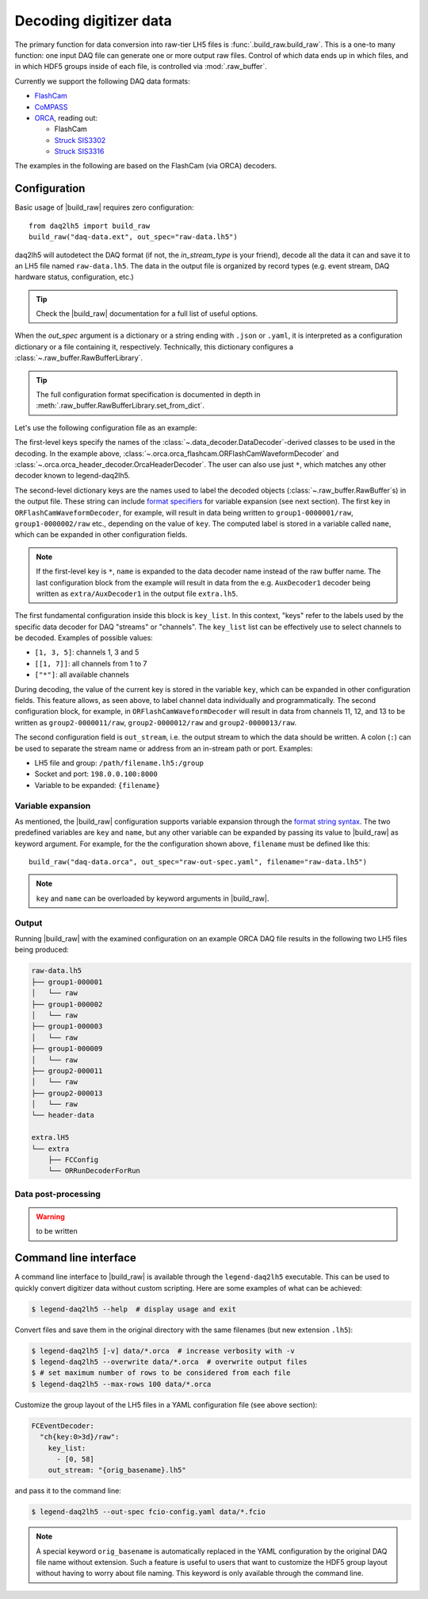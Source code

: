 Decoding digitizer data
=======================

The primary function for data conversion into raw-tier LH5 files is
:func:`.build_raw.build_raw`. This is a one-to many function: one input DAQ
file can generate one or more output raw files. Control of which data ends up
in which files, and in which HDF5 groups inside of each file, is controlled via
:mod:`.raw_buffer`.

Currently we support the following DAQ data formats:

* `FlashCam <https://www.mizzi-computer.de/home>`_
* `CoMPASS <https://www.caen.it/products/compass>`_
* `ORCA <https://github.com/unc-enap/Orca>`_, reading out:

  - FlashCam
  - `Struck SIS3302 <https://www.struck.de/sis3302.htm>`_
  - `Struck SIS3316 <https://www.struck.de/sis3316.html>`_

The examples in the following are based on the FlashCam (via ORCA) decoders.

Configuration
-------------

Basic usage of |build_raw| requires zero configuration: ::

    from daq2lh5 import build_raw
    build_raw("daq-data.ext", out_spec="raw-data.lh5")

daq2lh5 will autodetect the DAQ format (if not, the *in_stream_type* is your
friend), decode all the data it can and save it to an LH5 file named
``raw-data.lh5``. The data in the output file is organized by record types
(e.g.  event stream, DAQ hardware status, configuration, etc.)

.. tip::
   Check the |build_raw| documentation for a full list of useful options.

When the *out_spec* argument is a dictionary or a string ending with ``.json``
or ``.yaml``, it is interpreted as a configuration dictionary or a file
containing it, respectively. Technically, this dictionary configures a
:class:`~.raw_buffer.RawBufferLibrary`.

.. tip::
   The full configuration format specification is documented in depth in
   :meth:`.raw_buffer.RawBufferLibrary.set_from_dict`.

Let's use the following configuration file as an example:

.. code-block:: yaml
   :caption: ``raw-out-spec.yaml``
   :linenos:

    ORFlashCamWaveformDecoder:
      "group1-{key:07d}/raw":
        key_list:
          - [1, 3]
          - 9
        out_stream: "{filename}"

      "group2-{key:07d}/raw":
        key_list:
          - [11, 13]
        out_stream: "{filename}"

    OrcaHeaderDecoder:
      header-data:
        key_list: ["*"]
        out_stream: "{filename}"

    "*":
      "extra/{name}":
        key_list: ["*"]
        out_stream: "extra.lh5"

The first-level keys specify the names of the
:class:`~.data_decoder.DataDecoder`-derived classes to be used in the
decoding. In the example above,
:class:`~.orca.orca_flashcam.ORFlashCamWaveformDecoder` and
:class:`~.orca.orca_header_decoder.OrcaHeaderDecoder`. The user can also use just
``*``, which matches any other decoder known to legend-daq2lh5.

The second-level dictionary keys are the names used to label the decoded
objects (:class:`~.raw_buffer.RawBuffer`\ s) in the output file. These
string can include `format specifiers
<https://docs.python.org/3/library/string.html#format-string-syntax>`_ for
variable expansion (see next section). The first key in
``ORFlashCamWaveformDecoder``, for example, will result in data being written
to ``group1-0000001/raw``, ``group1-0000002/raw`` etc., depending on the value
of ``key``. The computed label is stored in a variable called ``name``, which
can be expanded in other configuration fields.

.. note::
   If the first-level key is ``*``, ``name`` is expanded to the data decoder
   name instead of the raw buffer name. The last configuration block from the
   example will result in data from the e.g. ``AuxDecoder1`` decoder being
   written as ``extra/AuxDecoder1`` in the output file ``extra.lh5``.

The first fundamental configuration inside this block is ``key_list``. In this
context, "keys" refer to the labels used by the specific data decoder for
DAQ "streams" or "channels". The ``key_list`` list can be effectively use to
select channels to be decoded. Examples of possible values:

- ``[1, 3, 5]``: channels 1, 3 and 5
- ``[[1, 7]]``: all channels from 1 to 7
- ``["*"]``: all available channels

During decoding, the value of the current key is stored in the variable
``key``, which can be expanded in other configuration fields. This feature
allows, as seen above, to label channel data individually and programmatically.
The second configuration block, for example, in ``ORFlashCamWaveformDecoder``
will result in data from channels 11, 12, and 13 to be written as
``group2-0000011/raw``, ``group2-0000012/raw`` and ``group2-0000013/raw``.

The second configuration field is ``out_stream``, i.e. the output stream to
which the data should be written. A colon (``:``) can be used to separate the
stream name or address from an in-stream path or port. Examples:

- LH5 file and group: ``/path/filename.lh5:/group``
- Socket and port: ``198.0.0.100:8000``
- Variable to be expanded: ``{filename}``

Variable expansion
^^^^^^^^^^^^^^^^^^

As mentioned, the |build_raw| configuration supports variable expansion through
the `format string syntax
<https://docs.python.org/3/library/string.html#format-string-syntax>`_. The two
predefined variables are ``key`` and ``name``, but any other variable can be
expanded by passing its value to |build_raw| as keyword argument. For example,
for the the configuration shown above, ``filename`` must be defined like this: ::

    build_raw("daq-data.orca", out_spec="raw-out-spec.yaml", filename="raw-data.lh5")

.. note::
   ``key`` and ``name`` can be overloaded by keyword arguments in |build_raw|.

Output
^^^^^^

Running |build_raw| with the examined configuration on an example ORCA DAQ file
results in the following two LH5 files being produced:

.. code-block:: none

   raw-data.lh5
   ├── group1-000001
   │   └── raw
   ├── group1-000002
   │   └── raw
   ├── group1-000003
   │   └── raw
   ├── group1-000009
   │   └── raw
   ├── group2-000011
   │   └── raw
   ├── group2-000013
   │   └── raw
   └── header-data

   extra.lH5
   └── extra
       ├── FCConfig
       └── ORRunDecoderForRun

Data post-processing
^^^^^^^^^^^^^^^^^^^^

.. warning::
   to be written

Command line interface
----------------------

A command line interface to |build_raw| is available through the
``legend-daq2lh5`` executable. This can be used to quickly convert digitizer
data without custom scripting. Here are some examples of what can be achieved:

.. code-block:: console

    $ legend-daq2lh5 --help  # display usage and exit

Convert files and save them in the original directory with the same filenames
(but new extension ``.lh5``):

.. code-block:: console

    $ legend-daq2lh5 [-v] data/*.orca  # increase verbosity with -v
    $ legend-daq2lh5 --overwrite data/*.orca  # overwrite output files
    $ # set maximum number of rows to be considered from each file
    $ legend-daq2lh5 --max-rows 100 data/*.orca

Customize the group layout of the LH5 files in a YAML configuration file (see
above section):

.. code-block:: yaml

  FCEventDecoder:
    "ch{key:0>3d}/raw":
      key_list:
        - [0, 58]
      out_stream: "{orig_basename}.lh5"

and pass it to the command line:

.. code-block:: console

    $ legend-daq2lh5 --out-spec fcio-config.yaml data/*.fcio

.. note::
   A special keyword ``orig_basename`` is automatically replaced in the YAML
   configuration by the original DAQ file name without extension. Such a
   feature is useful to users that want to customize the HDF5 group layout
   without having to worry about file naming. This keyword is only available
   through the command line.

.. seealso::
   See |build_raw| and ``legend-daq2lh5 --help`` for a full list of
   conversion options.

.. |build_raw| replace:: :func:`~.build_raw.build_raw`
